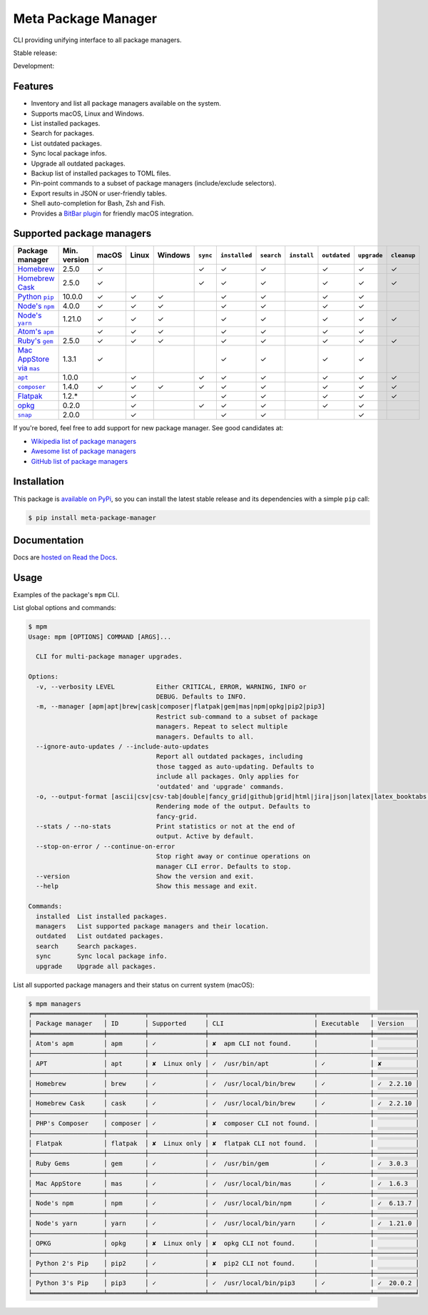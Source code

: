 Meta Package Manager
====================

CLI providing unifying interface to all package managers.

Stable release: |release| |versions|

Development: |build| |docs| |coverage|

.. |release| image:: https://img.shields.io/pypi/v/meta-package-manager.svg
    :target: https://pypi.python.org/pypi/meta-package-manager
    :alt: Last release
.. |versions| image:: https://img.shields.io/pypi/pyversions/meta-package-manager.svg
    :target: https://pypi.python.org/pypi/meta-package-manager
    :alt: Python versions
.. |build| image:: https://github.com/kdeldycke/meta-package-manager/workflows/Tests/badge.svg
    :target: https://github.com/kdeldycke/meta-package-manager/actions?query=workflow%3ATests
    :alt: Unittests status
.. |docs| image:: https://readthedocs.org/projects/meta-package-manager/badge/?version=develop
    :target: https://meta-package-manager.readthedocs.io/en/develop/
    :alt: Documentation Status
.. |coverage| image:: https://codecov.io/gh/kdeldycke/meta-package-manager/branch/develop/graph/badge.svg
    :target: https://codecov.io/github/kdeldycke/meta-package-manager?branch=develop
    :alt: Coverage Status

.. figure:: https://raw.githubusercontent.com/kdeldycke/meta-package-manager/develop/docs/mpm-managers-cli.png
    :align: center

.. figure:: https://raw.githubusercontent.com/kdeldycke/meta-package-manager/develop/docs/mpm-outdated-cli.png
    :align: center


Features
---------

* Inventory and list all package managers available on the system.
* Supports macOS, Linux and Windows.
* List installed packages.
* Search for packages.
* List outdated packages.
* Sync local package infos.
* Upgrade all outdated packages.
* Backup list of installed packages to TOML files.
* Pin-point commands to a subset of package managers (include/exclude
  selectors).
* Export results in JSON or user-friendly tables.
* Shell auto-completion for Bash, Zsh and Fish.
* Provides a `BitBar plugin
  <https://meta-package-manager.readthedocs.io/en/develop/bitbar.html>`_ for
  friendly macOS integration.


Supported package managers
--------------------------

================ ============= ====== ====== ======== ========= ============== =========== ============ ============= ============ ============
Package manager  Min. version  macOS  Linux  Windows  ``sync``  ``installed``  ``search``  ``install``  ``outdated``  ``upgrade``  ``cleanup``
================ ============= ====== ====== ======== ========= ============== =========== ============ ============= ============ ============
|brew|__          2.5.0         ✓                      ✓         ✓              ✓                        ✓             ✓            ✓
|cask|__          2.5.0         ✓                      ✓         ✓              ✓                        ✓             ✓            ✓
|pip|__           10.0.0        ✓      ✓      ✓                  ✓              ✓                        ✓             ✓
|npm|__           4.0.0         ✓      ✓      ✓                  ✓              ✓                        ✓             ✓
|yarn|__          1.21.0        ✓      ✓      ✓                  ✓              ✓                        ✓             ✓            ✓
|apm|__                         ✓      ✓      ✓                  ✓              ✓                        ✓             ✓
|gem|__           2.5.0         ✓      ✓      ✓                  ✓              ✓                        ✓             ✓            ✓
|mas|__           1.3.1         ✓                                ✓              ✓                        ✓             ✓
|apt|__           1.0.0                ✓               ✓         ✓              ✓                        ✓             ✓            ✓
|composer|__      1.4.0         ✓      ✓      ✓        ✓         ✓              ✓                        ✓             ✓            ✓
|flatpak|__       1.2.*                ✓                         ✓              ✓                        ✓             ✓            ✓
|opkg|__          0.2.0                ✓               ✓         ✓              ✓                        ✓             ✓
|snap|__          2.0.0                ✓                         ✓              ✓                                      ✓
================ ============= ====== ====== ======== ========= ============== =========== ============ ============= ============ ============

.. |brew| replace::
   Homebrew
__ https://brew.sh
.. |cask| replace::
   Homebrew Cask
__ https://caskroom.github.io
.. |pip| replace::
   Python ``pip``
__ https://pypi.org
.. |npm| replace::
   Node's ``npm``
__ https://www.npmjs.com
.. |yarn| replace::
   Node's ``yarn``
__ https://yarnpkg.com
.. |apm| replace::
   Atom's ``apm``
__ https://atom.io/packages
.. |gem| replace::
   Ruby's ``gem``
__ https://rubygems.org
.. |mas| replace::
   Mac AppStore via ``mas``
__ https://github.com/argon/mas
.. |apt| replace::
   ``apt``
__ https://wiki.debian.org/Apt
.. |composer| replace::
   ``composer``
__ https://getcomposer.org
.. |flatpak| replace::
   Flatpak
__ https://flatpak.org
.. |opkg| replace::
   opkg
__ https://git.yoctoproject.org/cgit/cgit.cgi/opkg/
.. |snap| replace::
   ``snap``
__ https://snapcraft.io


If you're bored, feel free to add support for new package manager. See
good candidates at:

* `Wikipedia list of package managers
  <https://en.wikipedia.org/wiki/List_of_software_package_management_systems>`_
* `Awesome list of package managers
  <https://github.com/k4m4/terminals-are-sexy#package-managers>`_
* `GitHub list of package managers
  <https://github.com/showcases/package-managers>`_


Installation
------------

This package is `available on PyPi
<https://pypi.python.org/pypi/meta-package-manager>`_, so you can install the
latest stable release and its dependencies with a simple ``pip`` call:

.. code-block:: shell-session

    $ pip install meta-package-manager


Documentation
-------------

Docs are `hosted on Read the Docs
<https://meta-package-manager.readthedocs.io>`_.


Usage
-----

Examples of the package's ``mpm`` CLI.

List global options and commands:

.. code-block:: shell-session

    $ mpm
    Usage: mpm [OPTIONS] COMMAND [ARGS]...

      CLI for multi-package manager upgrades.

    Options:
      -v, --verbosity LEVEL           Either CRITICAL, ERROR, WARNING, INFO or
                                      DEBUG. Defaults to INFO.
      -m, --manager [apm|apt|brew|cask|composer|flatpak|gem|mas|npm|opkg|pip2|pip3]
                                      Restrict sub-command to a subset of package
                                      managers. Repeat to select multiple
                                      managers. Defaults to all.
      --ignore-auto-updates / --include-auto-updates
                                      Report all outdated packages, including
                                      those tagged as auto-updating. Defaults to
                                      include all packages. Only applies for
                                      'outdated' and 'upgrade' commands.
      -o, --output-format [ascii|csv|csv-tab|double|fancy_grid|github|grid|html|jira|json|latex|latex_booktabs|mediawiki|moinmoin|orgtbl|pipe|plain|psql|rst|simple|textile|tsv|vertical]
                                      Rendering mode of the output. Defaults to
                                      fancy-grid.
      --stats / --no-stats            Print statistics or not at the end of
                                      output. Active by default.
      --stop-on-error / --continue-on-error
                                      Stop right away or continue operations on
                                      manager CLI error. Defaults to stop.
      --version                       Show the version and exit.
      --help                          Show this message and exit.

    Commands:
      installed  List installed packages.
      managers   List supported package managers and their location.
      outdated   List outdated packages.
      search     Search packages.
      sync       Sync local package info.
      upgrade    Upgrade all packages.

List all supported package managers and their status on current system (macOS):

.. code-block:: shell-session

    $ mpm managers
    ╒═══════════════════╤══════════╤═══════════════╤════════════════════════════╤══════════════╤═══════════╕
    │ Package manager   │ ID       │ Supported     │ CLI                        │ Executable   │ Version   │
    ╞═══════════════════╪══════════╪═══════════════╪════════════════════════════╪══════════════╪═══════════╡
    │ Atom's apm        │ apm      │ ✓             │ ✘  apm CLI not found.      │              │           │
    ├───────────────────┼──────────┼───────────────┼────────────────────────────┼──────────────┼───────────┤
    │ APT               │ apt      │ ✘  Linux only │ ✓  /usr/bin/apt            │ ✓            │ ✘         │
    ├───────────────────┼──────────┼───────────────┼────────────────────────────┼──────────────┼───────────┤
    │ Homebrew          │ brew     │ ✓             │ ✓  /usr/local/bin/brew     │ ✓            │ ✓  2.2.10 │
    ├───────────────────┼──────────┼───────────────┼────────────────────────────┼──────────────┼───────────┤
    │ Homebrew Cask     │ cask     │ ✓             │ ✓  /usr/local/bin/brew     │ ✓            │ ✓  2.2.10 │
    ├───────────────────┼──────────┼───────────────┼────────────────────────────┼──────────────┼───────────┤
    │ PHP's Composer    │ composer │ ✓             │ ✘  composer CLI not found. │              │           │
    ├───────────────────┼──────────┼───────────────┼────────────────────────────┼──────────────┼───────────┤
    │ Flatpak           │ flatpak  │ ✘  Linux only │ ✘  flatpak CLI not found.  │              │           │
    ├───────────────────┼──────────┼───────────────┼────────────────────────────┼──────────────┼───────────┤
    │ Ruby Gems         │ gem      │ ✓             │ ✓  /usr/bin/gem            │ ✓            │ ✓  3.0.3  │
    ├───────────────────┼──────────┼───────────────┼────────────────────────────┼──────────────┼───────────┤
    │ Mac AppStore      │ mas      │ ✓             │ ✓  /usr/local/bin/mas      │ ✓            │ ✓  1.6.3  │
    ├───────────────────┼──────────┼───────────────┼────────────────────────────┼──────────────┼───────────┤
    │ Node's npm        │ npm      │ ✓             │ ✓  /usr/local/bin/npm      │ ✓            │ ✓  6.13.7 │
    ├───────────────────┼──────────┼───────────────┼────────────────────────────┼──────────────┼───────────┤
    │ Node's yarn       │ yarn     │ ✓             │ ✓  /usr/local/bin/yarn     │ ✓            │ ✓  1.21.0 │
    ├───────────────────┼──────────┼───────────────┼────────────────────────────┼──────────────┼───────────┤
    │ OPKG              │ opkg     │ ✘  Linux only │ ✘  opkg CLI not found.     │              │           │
    ├───────────────────┼──────────┼───────────────┼────────────────────────────┼──────────────┼───────────┤
    │ Python 2's Pip    │ pip2     │ ✓             │ ✘  pip2 CLI not found.     │              │           │
    ├───────────────────┼──────────┼───────────────┼────────────────────────────┼──────────────┼───────────┤
    │ Python 3's Pip    │ pip3     │ ✓             │ ✓  /usr/local/bin/pip3     │ ✓            │ ✓  20.0.2 │
    ╘═══════════════════╧══════════╧═══════════════╧════════════════════════════╧══════════════╧═══════════╛
